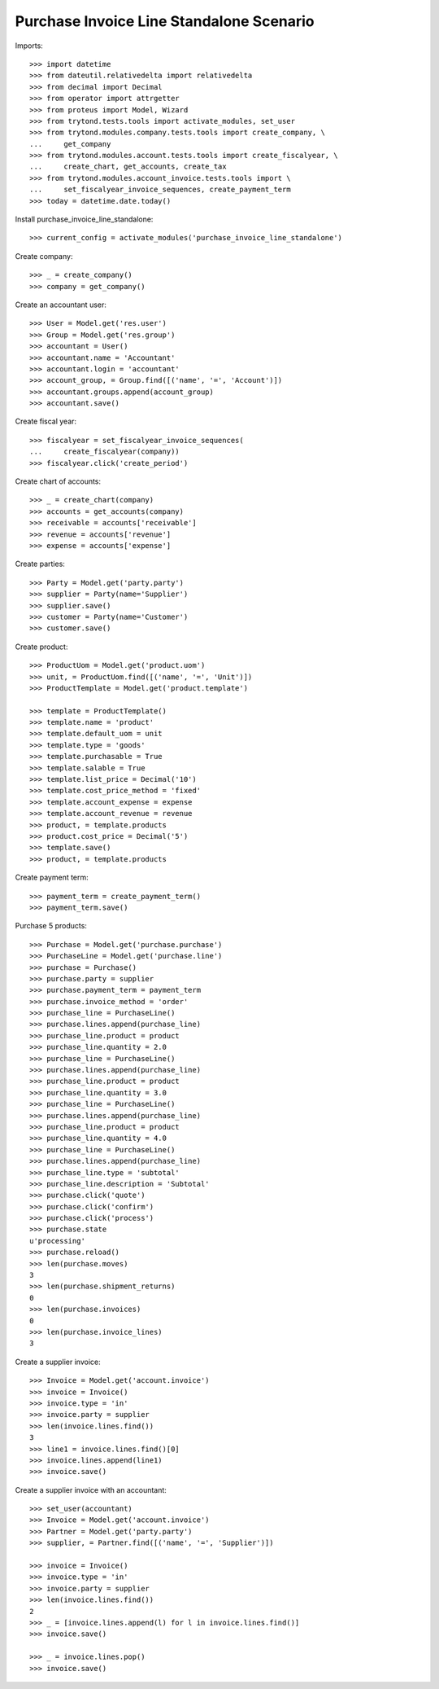 =========================================
Purchase Invoice Line Standalone Scenario
=========================================

Imports::

    >>> import datetime
    >>> from dateutil.relativedelta import relativedelta
    >>> from decimal import Decimal
    >>> from operator import attrgetter
    >>> from proteus import Model, Wizard
    >>> from trytond.tests.tools import activate_modules, set_user
    >>> from trytond.modules.company.tests.tools import create_company, \
    ...     get_company
    >>> from trytond.modules.account.tests.tools import create_fiscalyear, \
    ...     create_chart, get_accounts, create_tax
    >>> from trytond.modules.account_invoice.tests.tools import \
    ...     set_fiscalyear_invoice_sequences, create_payment_term
    >>> today = datetime.date.today()

Install purchase_invoice_line_standalone::

    >>> current_config = activate_modules('purchase_invoice_line_standalone')

Create company::

    >>> _ = create_company()
    >>> company = get_company()

Create an accountant user::

    >>> User = Model.get('res.user')
    >>> Group = Model.get('res.group')
    >>> accountant = User()
    >>> accountant.name = 'Accountant'
    >>> accountant.login = 'accountant'
    >>> account_group, = Group.find([('name', '=', 'Account')])
    >>> accountant.groups.append(account_group)
    >>> accountant.save()

Create fiscal year::

    >>> fiscalyear = set_fiscalyear_invoice_sequences(
    ...     create_fiscalyear(company))
    >>> fiscalyear.click('create_period')

Create chart of accounts::

    >>> _ = create_chart(company)
    >>> accounts = get_accounts(company)
    >>> receivable = accounts['receivable']
    >>> revenue = accounts['revenue']
    >>> expense = accounts['expense']

Create parties::

    >>> Party = Model.get('party.party')
    >>> supplier = Party(name='Supplier')
    >>> supplier.save()
    >>> customer = Party(name='Customer')
    >>> customer.save()

Create product::

    >>> ProductUom = Model.get('product.uom')
    >>> unit, = ProductUom.find([('name', '=', 'Unit')])
    >>> ProductTemplate = Model.get('product.template')

    >>> template = ProductTemplate()
    >>> template.name = 'product'
    >>> template.default_uom = unit
    >>> template.type = 'goods'
    >>> template.purchasable = True
    >>> template.salable = True
    >>> template.list_price = Decimal('10')
    >>> template.cost_price_method = 'fixed'
    >>> template.account_expense = expense
    >>> template.account_revenue = revenue
    >>> product, = template.products
    >>> product.cost_price = Decimal('5')
    >>> template.save()
    >>> product, = template.products

Create payment term::

    >>> payment_term = create_payment_term()
    >>> payment_term.save()

Purchase 5 products::

    >>> Purchase = Model.get('purchase.purchase')
    >>> PurchaseLine = Model.get('purchase.line')
    >>> purchase = Purchase()
    >>> purchase.party = supplier
    >>> purchase.payment_term = payment_term
    >>> purchase.invoice_method = 'order'
    >>> purchase_line = PurchaseLine()
    >>> purchase.lines.append(purchase_line)
    >>> purchase_line.product = product
    >>> purchase_line.quantity = 2.0
    >>> purchase_line = PurchaseLine()
    >>> purchase.lines.append(purchase_line)
    >>> purchase_line.product = product
    >>> purchase_line.quantity = 3.0
    >>> purchase_line = PurchaseLine()
    >>> purchase.lines.append(purchase_line)
    >>> purchase_line.product = product
    >>> purchase_line.quantity = 4.0
    >>> purchase_line = PurchaseLine()
    >>> purchase.lines.append(purchase_line)
    >>> purchase_line.type = 'subtotal'
    >>> purchase_line.description = 'Subtotal'
    >>> purchase.click('quote')
    >>> purchase.click('confirm')
    >>> purchase.click('process')
    >>> purchase.state
    u'processing'
    >>> purchase.reload()
    >>> len(purchase.moves)
    3
    >>> len(purchase.shipment_returns)
    0
    >>> len(purchase.invoices)
    0
    >>> len(purchase.invoice_lines)
    3


Create a supplier invoice::

    >>> Invoice = Model.get('account.invoice')
    >>> invoice = Invoice()
    >>> invoice.type = 'in'
    >>> invoice.party = supplier
    >>> len(invoice.lines.find())
    3
    >>> line1 = invoice.lines.find()[0]
    >>> invoice.lines.append(line1)
    >>> invoice.save()

Create a supplier invoice with an accountant::

    >>> set_user(accountant)
    >>> Invoice = Model.get('account.invoice')
    >>> Partner = Model.get('party.party')
    >>> supplier, = Partner.find([('name', '=', 'Supplier')])

    >>> invoice = Invoice()
    >>> invoice.type = 'in'
    >>> invoice.party = supplier
    >>> len(invoice.lines.find())
    2
    >>> _ = [invoice.lines.append(l) for l in invoice.lines.find()]
    >>> invoice.save()

    >>> _ = invoice.lines.pop()
    >>> invoice.save()
